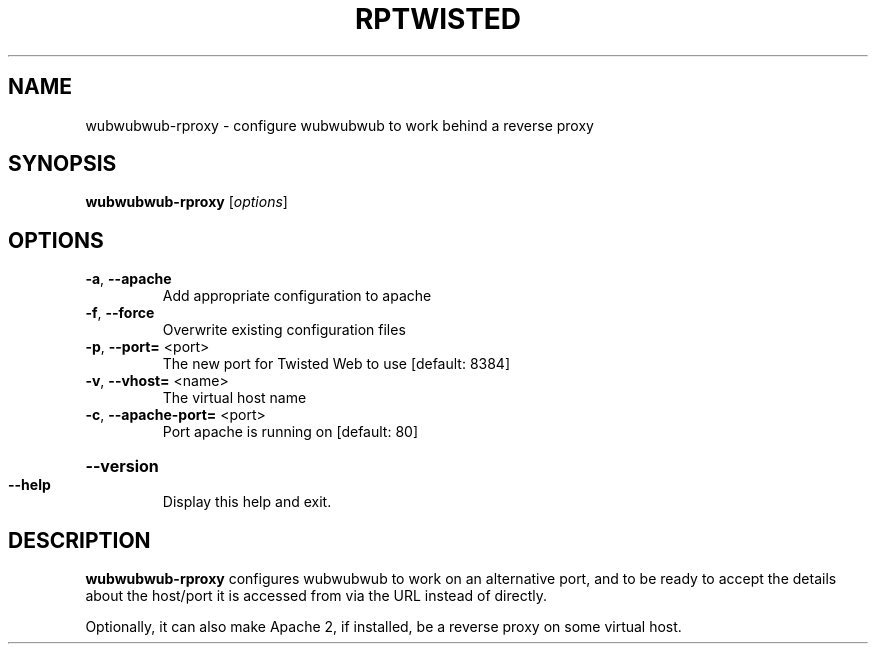 .TH RPTWISTED "8" "November 2002" "" "System Commands"
.SH NAME
wubwubwub-rproxy \- configure wubwubwub to work behind a reverse proxy 
.SH SYNOPSIS
.B wubwubwub-rproxy
[\fIoptions\fR]
.SH OPTIONS
.TP
\fB\-a\fR, \fB\-\-apache\fR
Add appropriate configuration to apache
.TP
\fB\-f\fR, \fB\-\-force\fR
Overwrite existing configuration files
.TP
\fB\-p\fR, \fB\-\-port=\fR <port>
The new port for Twisted Web to use [default: 8384]
.TP
\fB\-v\fR, \fB\-\-vhost=\fR <name>
The virtual host name
.TP
\fB\-c\fR, \fB\-\-apache\-port=\fR <port>
Port apache is running on [default: 80]
.HP
\fB\-\-version\fR
.TP
\fB\-\-help\fR
Display this help and exit.
.SH DESCRIPTION
.B wubwubwub-rproxy
configures wubwubwub to work on an alternative port, and to be ready
to accept the details about the host/port it is accessed from via the URL
instead of directly.
.PP
Optionally, it can also make Apache 2, if installed, be a reverse
proxy on some virtual host.
